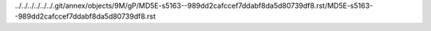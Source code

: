 ../../../../../../.git/annex/objects/9M/gP/MD5E-s5163--989dd2cafccef7ddabf8da5d80739df8.rst/MD5E-s5163--989dd2cafccef7ddabf8da5d80739df8.rst